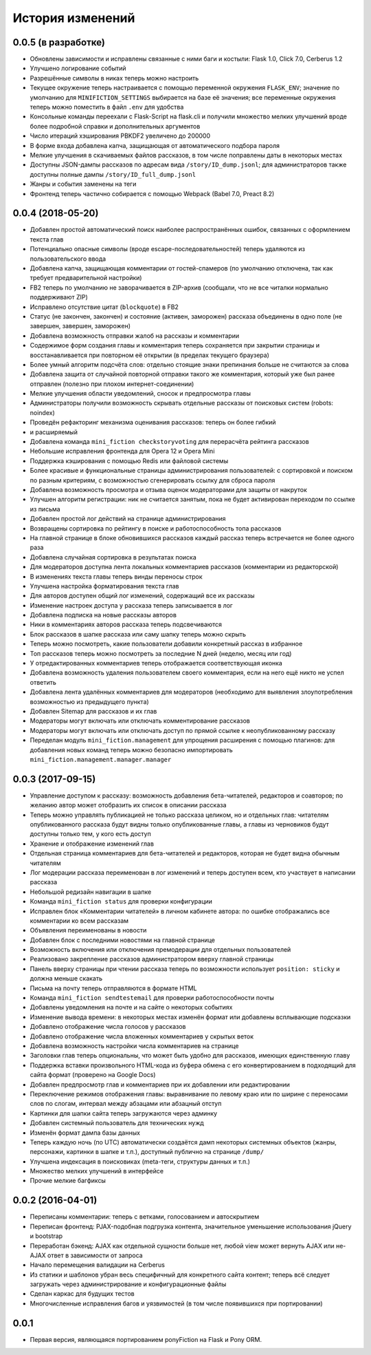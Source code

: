 =================
История изменений
=================


0.0.5 (в разработке)
--------------------

* Обновлены зависимости и исправлены связанные с ними баги и костыли:
  Flask 1.0, Click 7.0, Cerberus 1.2
* Улучшено логирование событий
* Разрешённые символы в никах теперь можно настроить
* Текущее окружение теперь настраивается с помощью переменной окружения
  ``FLASK_ENV``; значение по умолчанию для ``MINIFICTION_SETTINGS`` выбирается
  на базе её значения; все переменные окружения теперь можно поместить
  в файл ``.env`` для удобства
* Консольные команды переехали с Flask-Script на flask.cli и получили
  множество мелких улучшений вроде более подробной справки и дополнительных
  аргументов
* Число итераций хэширования PBKDF2 увеличено до 200000
* В форме входа добавлена капча, защищающая от автоматического подбора пароля
* Мелкие улучшения в скачиваемых файлов рассказов, в том числе поправлены даты
  в некоторых местах
* Доступны JSON-дампы рассказов по адресам вида ``/story/ID_dump.jsonl``; для
  администраторов также доступны полные дампы ``/story/ID_full_dump.jsonl``
* Жанры и события заменены на теги
* Фронтенд теперь частично собирается с помощью Webpack (Babel 7.0,
  Preact 8.2)


0.0.4 (2018-05-20)
------------------

* Добавлен простой автоматический поиск наиболее распространённых ошибок,
  связанных с оформлением текста глав
* Потенциально опасные символы (вроде escape-последовательностей) теперь
  удаляются из пользовательского ввода
* Добавлена капча, защищающая комментарии от гостей-спамеров (по умолчанию
  отключена, так как требует предварительной настройки)
* FB2 теперь по умолчанию не заворачивается в ZIP-архив (сообщали, что не все
  читалки нормально поддерживают ZIP)
* Исправлено отсутствие цитат (``blockquote``) в FB2
* Статус (не закончен, закончен) и состояние (активен, заморожен) рассказа
  объединены в одно поле (не завершен, завершен, заморожен)
* Добавлена возможность отправки жалоб на рассказы и комментарии
* Содержимое форм создания главы и комментария теперь сохраняется при закрытии
  страницы и восстанавливается при повторном её открытии (в пределах текущего
  браузера)
* Более умный алгоритм подсчёта слов: отдельно стоящие знаки препинания больше
  не считаются за слова
* Добавлена защита от случайной повторной отправки такого же комментария,
  который уже был ранее отправлен (полезно при плохом интернет-соединении)
* Мелкие улучшения области уведомлений, сносок и предпросмотра главы
* Администраторы получили возможность скрывать отдельные рассказы от поисковых
  систем (robots: noindex)
* Проведён рефакторинг механизма оценивания рассказов: теперь он более гибкий
* и расширяемый
* Добавлена команда ``mini_fiction checkstoryvoting`` для перерасчёта рейтинга
  рассказов
* Небольшие исправления фронтенда для Opera 12 и Opera Mini
* Поддержка кэширования с помощью Redis или файловой системы
* Более красивые и функциональные страницы администрирования пользователей:
  с сортировкой и поиском по разным критериям, с возможностью сгенерировать
  ссылку для сброса пароля
* Добавлена возможность просмотра и отзыва оценок модераторами для защиты
  от накруток
* Улучшен алгоритм регистрации: ник не считается занятым, пока не будет
  активирован переходом по ссылке из письма
* Добавлен простой лог действий на странице администрирования
* Возвращены сортировка по рейтингу в поиске и работоспособность топа
  рассказов
* На главной странице в блоке обновившихся рассказов каждый рассказ теперь
  встречается не более одного раза
* Добавлена случайная сортировка в результатах поиска
* Для модераторов доступна лента локальных комментариев рассказов (комментарии
  из редакторской)
* В изменениях текста главы теперь винды переносы строк
* Улучшена настройка форматирования текста глав
* Для авторов доступен общий лог изменений, содержащий все их рассказы
* Изменение настроек доступа у рассказа теперь записывается в лог
* Добавлена подписка на новые рассказы авторов
* Ники в комментариях авторов рассказа теперь подсвечиваются
* Блок рассказов в шапке рассказа или саму шапку теперь можно скрыть
* Теперь можно посмотреть, какие пользователи добавили конкретный рассказ
  в избранное
* Топ рассказов теперь можно посмотреть за последние N дней (неделю, месяц
  или год)
* У отредактированных комментариев теперь отображается соответствующая иконка
* Добавлена возможность удаления пользователем своего комментария, если
  на него ещё никто не успел ответить
* Добавлена лента удалённых комментариев для модераторов (необходимо для
  выявления злоупотребления возможностью из предыдущего пункта)
* Добавлен Sitemap для рассказов и их глав
* Модераторы могут включать или отключать комментирование рассказов
* Модераторы могут включать или отключать доступ по прямой ссылке
  к неопубликованному рассказу
* Переделан модуль ``mini_fiction.management`` для упрощения расширения
  с помощью плагинов: для добавления новых команд теперь можно безопасно
  импортировать ``mini_fiction.management.manager.manager``


0.0.3 (2017-09-15)
------------------

* Управление доступом к рассказу: возможность добавления бета-читателей,
  редакторов и соавторов; по желанию автор может отобразить их список
  в описании рассказа
* Теперь можно управлять публикацией не только рассказа целиком, но и
  отдельных глав: читателям опубликованного рассказа будут видны только
  опубликованные главы, а главы из черновиков будут доступны только тем,
  у кого есть доступ
* Хранение и отображение изменений глав
* Отдельная страница комментариев для бета-читателей и редакторов, которая
  не будет видна обычным читателям
* Лог модерации рассказа переименован в лог изменений и теперь доступен всем,
  кто участвует в написании рассказа
* Небольшой редизайн навигации в шапке
* Команда ``mini_fiction status`` для проверки конфигурации
* Исправлен блок «Комментарии читателей» в личном кабинете автора: по ошибке
  отображались все комментарии ко всем рассказам
* Объявления переименованы в новости
* Добавлен блок с последними новостями на главной странице
* Возможность включения или отключения премодерации для отдельных
  пользователей
* Реализовано закрепление рассказов администратором вверху главной страницы
* Панель вверху страницы при чтении рассказа теперь по возможности использует
  ``position: sticky`` и должна меньше скакать
* Письма на почту теперь отправляются в формате HTML
* Команда ``mini_fiction sendtestemail`` для проверки работоспособности почты
* Добавлены уведомления на почте и на сайте о некоторых событиях
* Изменение вывода времени: в некоторых местах изменён формат или добавлены
  всплывающие подсказки
* Добавлено отображение числа голосов у рассказов
* Добавлено отображение числа вложенных комментариев у скрытых веток
* Добавлена возможность настройки числа комментариев на странице
* Заголовки глав теперь опциональны, что может быть удобно для рассказов,
  имеющих единственную главу
* Поддержка вставки произвольного HTML-кода из буфера обмена с его
  конвертированием в подходящий для сайта формат (проверено на Google Docs)
* Добавлен предпросмотр глав и комментариев при их добавлении или
  редактировании
* Переключение режимов отображения главы: выравнивание по левому краю или
  по ширине с переносами слов по слогам, интервал между абзацами или абзацный
  отступ
* Картинки для шапки сайта теперь загружаются через админку
* Добавлен системный пользователь для технических нужд
* Изменён формат дампа базы данных
* Теперь каждую ночь (по UTC) автоматически создаётся дамп некоторых системных
  объектов (жанры, персонажи, картинки в шапке и т.п.), доступный публично
  на странице ``/dump/``
* Улучшена индексация в поисковиках (meta-теги, структуры данных и т.п.)
* Множество мелких улучшений в интерфейсе
* Прочие мелкие багфиксы


0.0.2 (2016-04-01)
------------------

* Переписаны комментарии: теперь с ветками, голосованием и автоскрытием
* Переписан фронтенд: PJAX-подобная подгрузка контента, значительное
  уменьшение использования jQuery и bootstrap
* Переработан бэкенд: AJAX как отдельной сущности больше нет, любой view
  может вернуть AJAX или не-AJAX ответ в зависимости от запроса
* Начало перемещения валидации на Cerberus
* Из статики и шаблонов убран весь специфичный для конкретного сайта
  контент; теперь всё следует загружать через администрирование и
  конфигурационные файлы
* Сделан каркас для будущих тестов
* Многочисленные исправления багов и уязвимостей (в том числе
  появившихся при портировании)


0.0.1
-----

* Первая версия, являющаяся портированием ponyFiction на Flask и Pony ORM.
